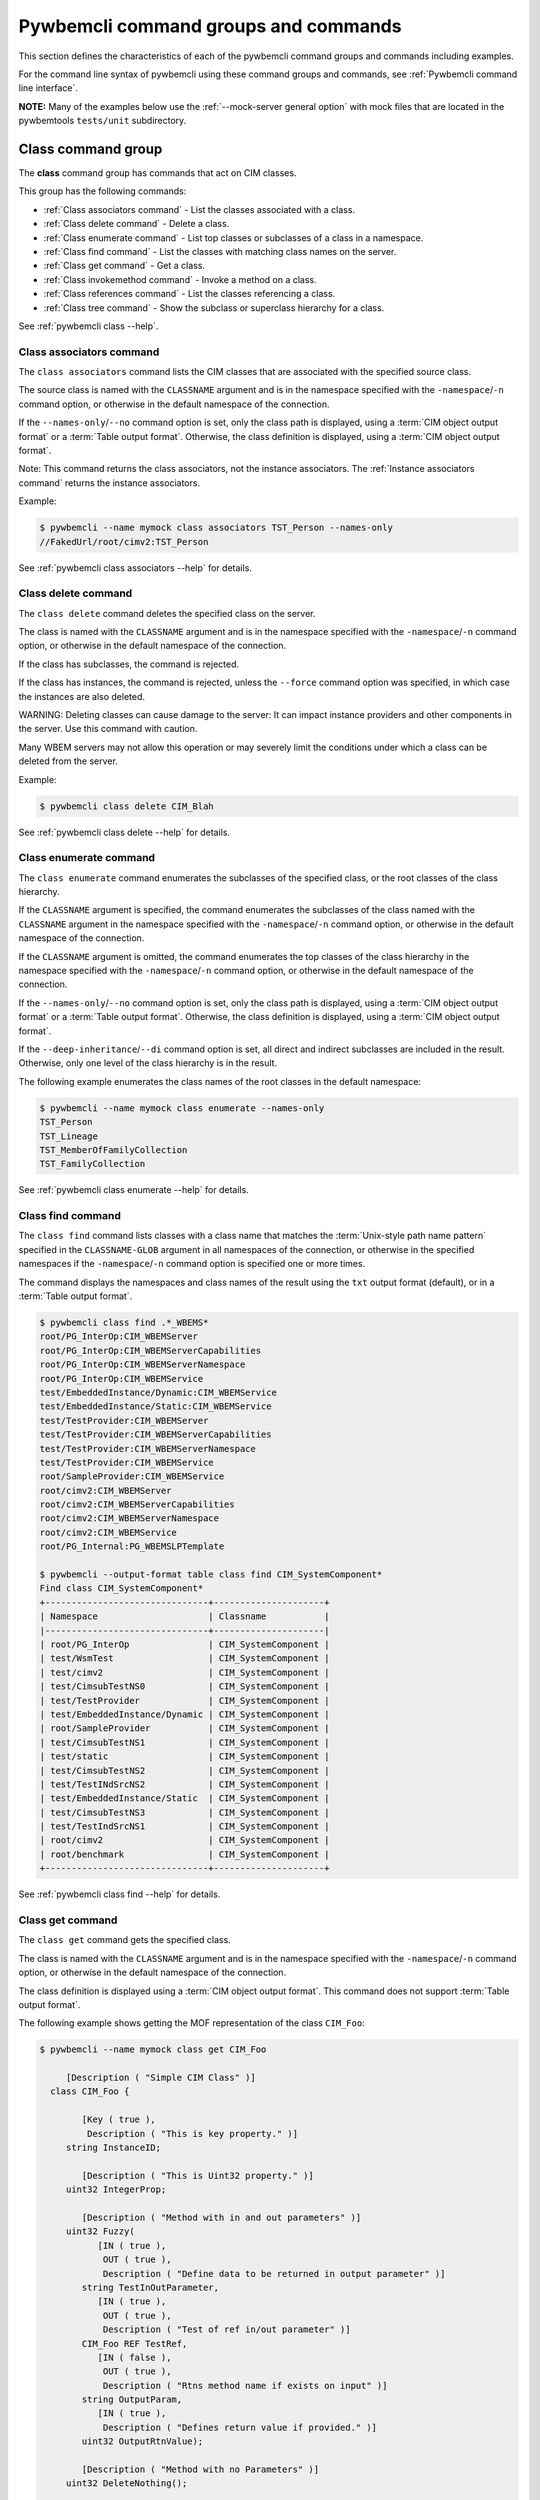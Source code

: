.. Copyright 2016 IBM Corp. All Rights Reserved.
..
.. Licensed under the Apache License, Version 2.0 (the "License");
.. you may not use this file except in compliance with the License.
.. You may obtain a copy of the License at
..
..    http://www.apache.org/licenses/LICENSE-2.0
..
.. Unless required by applicable law or agreed to in writing, software
.. distributed under the License is distributed on an "AS IS" BASIS,
.. WITHOUT WARRANTIES OR CONDITIONS OF ANY KIND, either express or implied.
.. See the License for the specific language governing permissions and
.. limitations under the License.
..


.. _`Pywbemcli command groups and commands`:

Pywbemcli command groups and commands
=====================================

This section defines the characteristics of each of the pywbemcli command
groups and commands including examples.

For the command line syntax of pywbemcli using these command groups and
commands, see :ref:`Pywbemcli command line interface`.

**NOTE:** Many of the examples below use the :ref:`--mock-server general option`
with mock files that are located in the pywbemtools ``tests/unit`` subdirectory.


.. _`Class command group`:

Class command group
-------------------

The **class** command group has commands that act on CIM classes.

This group has the following commands:

* :ref:`Class associators command` - List the classes associated with a class.
* :ref:`Class delete command` - Delete a class.
* :ref:`Class enumerate command` - List top classes or subclasses of a class in a namespace.
* :ref:`Class find command` - List the classes with matching class names on the server.
* :ref:`Class get command` - Get a class.
* :ref:`Class invokemethod command` - Invoke a method on a class.
* :ref:`Class references command` - List the classes referencing a class.
* :ref:`Class tree command` - Show the subclass or superclass hierarchy for a class.

See :ref:`pywbemcli class --help`.


.. _`Class associators command`:

Class associators command
^^^^^^^^^^^^^^^^^^^^^^^^^

The ``class associators`` command lists the CIM classes that are associated
with the specified source class.

The source class is named with the ``CLASSNAME`` argument and is in the
namespace specified with the ``-namespace``/``-n`` command option, or otherwise
in the default namespace of the connection.

If the ``--names-only``/``--no`` command option is set, only the class path is
displayed,
using a :term:`CIM object output format` or a :term:`Table output format`.
Otherwise, the class definition is displayed,
using a :term:`CIM object output format`.

Note: This command returns the class associators, not the instance associators.
The :ref:`Instance associators command` returns the instance associators.

Example:

.. code-block:: text

    $ pywbemcli --name mymock class associators TST_Person --names-only
    //FakedUrl/root/cimv2:TST_Person

See :ref:`pywbemcli class associators --help` for details.


.. _`Class delete command`:

Class delete command
^^^^^^^^^^^^^^^^^^^^

The ``class delete`` command deletes the specified class on the server.

The class is named with the ``CLASSNAME`` argument and is in the
namespace specified with the ``-namespace``/``-n`` command option, or otherwise
in the default namespace of the connection.

If the class has subclasses, the command is rejected.

If the class has instances, the command is rejected, unless the ``--force``
command option was specified, in which case the instances are also deleted.

WARNING: Deleting classes can cause damage to the server: It can impact
instance providers and other components in the server. Use this command with
caution.

Many WBEM servers may not allow this operation or may severely limit
the conditions under which a class can be deleted from the server.

Example:

.. code-block:: text

    $ pywbemcli class delete CIM_Blah

See :ref:`pywbemcli class delete --help` for details.


.. _`Class enumerate command`:

Class enumerate command
^^^^^^^^^^^^^^^^^^^^^^^

The ``class enumerate`` command enumerates the subclasses of the specified
class, or the root classes of the class hierarchy.

If the ``CLASSNAME`` argument is specified, the command enumerates the
subclasses of the class named with the ``CLASSNAME`` argument in the
namespace specified with the ``-namespace``/``-n`` command option, or otherwise
in the default namespace of the connection.

If the ``CLASSNAME`` argument is omitted, the command enumerates the top
classes of the class hierarchy in the namespace specified with the
``-namespace``/``-n`` command option, or otherwise in the default namespace of
the connection.

If the ``--names-only``/``--no`` command option is set, only the class path is
displayed,
using a :term:`CIM object output format` or a :term:`Table output format`.
Otherwise, the class definition is displayed,
using a :term:`CIM object output format`.

If the ``--deep-inheritance``/``--di`` command option is set, all direct and
indirect subclasses are included in the result. Otherwise, only one level of
the class hierarchy is in the result.

The following example enumerates the class names of the root classes in the
default namespace:

.. code-block:: text

    $ pywbemcli --name mymock class enumerate --names-only
    TST_Person
    TST_Lineage
    TST_MemberOfFamilyCollection
    TST_FamilyCollection

See :ref:`pywbemcli class enumerate --help` for details.


.. _`Class find command`:

Class find command
^^^^^^^^^^^^^^^^^^

The ``class find`` command lists classes with a class name that matches the
:term:`Unix-style path name pattern` specified in the ``CLASSNAME-GLOB``
argument in all namespaces of the connection, or otherwise in the specified
namespaces if the ``-namespace``/``-n`` command option is specified one or more
times.

The command displays the namespaces and class names of the result using the
``txt`` output format (default), or in a :term:`Table output format`.

.. code-block:: text

    $ pywbemcli class find .*_WBEMS*
    root/PG_InterOp:CIM_WBEMServer
    root/PG_InterOp:CIM_WBEMServerCapabilities
    root/PG_InterOp:CIM_WBEMServerNamespace
    root/PG_InterOp:CIM_WBEMService
    test/EmbeddedInstance/Dynamic:CIM_WBEMService
    test/EmbeddedInstance/Static:CIM_WBEMService
    test/TestProvider:CIM_WBEMServer
    test/TestProvider:CIM_WBEMServerCapabilities
    test/TestProvider:CIM_WBEMServerNamespace
    test/TestProvider:CIM_WBEMService
    root/SampleProvider:CIM_WBEMService
    root/cimv2:CIM_WBEMServer
    root/cimv2:CIM_WBEMServerCapabilities
    root/cimv2:CIM_WBEMServerNamespace
    root/cimv2:CIM_WBEMService
    root/PG_Internal:PG_WBEMSLPTemplate

    $ pywbemcli --output-format table class find CIM_SystemComponent*
    Find class CIM_SystemComponent*
    +-------------------------------+---------------------+
    | Namespace                     | Classname           |
    |-------------------------------+---------------------|
    | root/PG_InterOp               | CIM_SystemComponent |
    | test/WsmTest                  | CIM_SystemComponent |
    | test/cimv2                    | CIM_SystemComponent |
    | test/CimsubTestNS0            | CIM_SystemComponent |
    | test/TestProvider             | CIM_SystemComponent |
    | test/EmbeddedInstance/Dynamic | CIM_SystemComponent |
    | root/SampleProvider           | CIM_SystemComponent |
    | test/CimsubTestNS1            | CIM_SystemComponent |
    | test/static                   | CIM_SystemComponent |
    | test/CimsubTestNS2            | CIM_SystemComponent |
    | test/TestINdSrcNS2            | CIM_SystemComponent |
    | test/EmbeddedInstance/Static  | CIM_SystemComponent |
    | test/CimsubTestNS3            | CIM_SystemComponent |
    | test/TestIndSrcNS1            | CIM_SystemComponent |
    | root/cimv2                    | CIM_SystemComponent |
    | root/benchmark                | CIM_SystemComponent |
    +-------------------------------+---------------------+

See :ref:`pywbemcli class find --help` for details.


.. _`Class get command`:

Class get command
^^^^^^^^^^^^^^^^^

The ``class get`` command gets the specified class.

The class is named with the ``CLASSNAME`` argument and is in the
namespace specified with the ``-namespace``/``-n`` command option, or otherwise
in the default namespace of the connection.

The class definition is displayed using a :term:`CIM object output format`.
This command does not support :term:`Table output format`.

The following example shows getting the MOF representation of the class
``CIM_Foo``:

.. code-block:: text

    $ pywbemcli --name mymock class get CIM_Foo

         [Description ( "Simple CIM Class" )]
      class CIM_Foo {

            [Key ( true ),
             Description ( "This is key property." )]
         string InstanceID;

            [Description ( "This is Uint32 property." )]
         uint32 IntegerProp;

            [Description ( "Method with in and out parameters" )]
         uint32 Fuzzy(
               [IN ( true ),
                OUT ( true ),
                Description ( "Define data to be returned in output parameter" )]
            string TestInOutParameter,
               [IN ( true ),
                OUT ( true ),
                Description ( "Test of ref in/out parameter" )]
            CIM_Foo REF TestRef,
               [IN ( false ),
                OUT ( true ),
                Description ( "Rtns method name if exists on input" )]
            string OutputParam,
               [IN ( true ),
                Description ( "Defines return value if provided." )]
            uint32 OutputRtnValue);

            [Description ( "Method with no Parameters" )]
         uint32 DeleteNothing();

      };

See :ref:`pywbemcli class get --help` for details.


.. _`Class invokemethod command`:

Class invokemethod command
^^^^^^^^^^^^^^^^^^^^^^^^^^

The ``class invokemethod`` command invokes a CIM method on the specified class
and displays the return value and any output parameters.

The class is named with the ``CLASSNAME`` argument and is in the
namespace specified with the ``-namespace``/``-n`` command option, or otherwise
in the default namespace of the connection.

Input parameters for the method can be specified with the ``--parameter``/``-p``
command option, which can be specified multiple times.

The return value and output parameters are displayed in the
:term:`CIM object output format`.

This command invokes a method on a class, not on an instance. To invoke a
method on an instance, use the :ref:`instance invokemethod command`.

See :ref:`pywbemcli class invokemethod --help` for details.


.. _`Class references command`:

Class references command
^^^^^^^^^^^^^^^^^^^^^^^^

The ``class references`` command lists the CIM classes that reference
the specified source class.

The source class is named with the ``CLASSNAME`` argument and is in the
namespace specified with the ``-namespace``/``-n`` command option, or otherwise
in the default namespace of the connection.

If the ``--names-only``/``--no`` command option is set, only the class path is
displayed,
using a :term:`CIM object output format` or a :term:`Table output format`.
Otherwise, the class definition is displayed,
using a :term:`CIM object output format`.

Note: This command returns the class references, not the instance references.
The :ref:`Instance references command` returns the instance references.

.. code-block:: text

    $ pywbemcli --name mymock class references TST_Person --names-only
    //FakedUrl/root/cimv2:TST_Lineage
    //FakedUrl/root/cimv2:TST_MemberOfFamilyCollection

See :ref:`pywbemcli class references --help` for details.


.. _`Class tree command`:

Class tree command
^^^^^^^^^^^^^^^^^^

The ``class tree`` command displays the subclass or superclass hierarchy of the
specified class.

The class is named with the ``CLASSNAME`` argument and is in the
namespace specified with the ``-namespace``/``-n`` command option, or otherwise
in the default namespace of the connection.

If ``CLASSNAME`` is omitted, the complete class hierarchy of the namespace is
displayed.

If the ``-superclasses`` command option is set, the specified class and its
superclass ancestry up to the top-level class are displayed. Otherwise,
the specified class and its subclass hierarchy are displayed.

The class hierarchy (or ancestry) is always formatted in the
:term:`Tree output format`; the ``--output-format``/``-o`` general option is
ignored.

Example:

.. code-block:: text

    $ pywbemcli class tree CIM_Foo
    CIM_Foo
     +-- CIM_Foo_sub
     |   +-- CIM_Foo_sub_sub
     +-- CIM_Foo_sub2

See :ref:`pywbemcli class tree --help` for details.


.. _`Instance command group`:

Instance command group
----------------------

The **instance** command group defines commands that act on CIM instances as defined
in the following subsections:

This group consists of the following commands:

* :ref:`Instance associators command` - List the instances associated with an instance.
* :ref:`Instance count command` - Count the instances of each class with matching class name.
* :ref:`Instance create command` - Create an instance of a class in a namespace.
* :ref:`Instance delete command` - Delete an instance of a class.
* :ref:`Instance enumerate command` - List the instances of a class.
* :ref:`Instance get command` - Get an instance of a class.
* :ref:`Instance invokemethod command` - Invoke a method on an instance.
* :ref:`Instance modify command` - Modify properties of an instance.
* :ref:`Instance references command` - Execute a query on instances in a namespace.
* :ref:`Instance query command` - List the instances referencing an instance.


.. _`Instance associators command`:

Instance associators command
^^^^^^^^^^^^^^^^^^^^^^^^^^^^

The ``instance associators`` command gets the associator instances for the argument
as the :term:`INSTANCENAME` argument in the namespace defined with this
command or the default namespace and displays it in the defined format. If successful it returns the
instances or instance names associated with :term:`INSTANCENAME` otherwise it returns an
exception generated by the response This command displays the returned instances
or instance in the :term:`CIM object output format` or :term:`Table output format` (see
:ref:`Output formats`).:

.. code-block:: text

    $ pywbemcli --name mymock instance references TST_Person --names-only --interactive
    Pick Instance name to process: 0
    0: root/cimv2:TST_Person.name="Mike"
    1: root/cimv2:TST_Person.name="Saara"
    2: root/cimv2:TST_Person.name="Sofi"
    3: root/cimv2:TST_Person.name="Gabi"
    4: root/cimv2:TST_PersonSub.name="Mikesub"
    5: root/cimv2:TST_PersonSub.name="Saarasub"
    6: root/cimv2:TST_PersonSub.name="Sofisub"
    7: root/cimv2:TST_PersonSub.name="Gabisub"
    Input integer between 0 and 7 or Ctrl-C to exit selection: 0   << user responds 0

    //FakedUrl/root/cimv2:TST_Lineage.InstanceID="MikeSofi"
    //FakedUrl/root/cimv2:TST_Lineage.InstanceID="MikeGabi"
    //FakedUrl/root/cimv2:TST_MemberOfFamilyCollection.family="root/cimv2:TST_FamilyCollection.name=\"Family2\"",member="root/cimv2:TST_Person.name=\"Mike\""

See :ref:`pywbemcli instance associators --help` for details.


.. _`Instance count command`:

Instance count command
^^^^^^^^^^^^^^^^^^^^^^

The ``instance count`` command returns acount of the number of CIM instances in the
namespace defined by ``--namespace`` or the default namespace. The list of
classes processed is filtered by the ``CLASSNAME-GLOB`` optional argument using
using a :term:`Unix-style path name pattern`.

For example:

.. code-block:: text

    $ pywbemcli --name mymock instance count
    Count of instances per class
    +------------------------------+---------+
    | Class                        |   count |
    |------------------------------+---------|
    | TST_FamilyCollection         |       2 |
    | TST_Lineage                  |       3 |
    | TST_MemberOfFamilyCollection |       3 |
    | TST_Person                   |       4 |
    +------------------------------+---------+

This counts the number of instances specific to the class shown where the
``instance enumerate`` would show the instances for that class and its
subclasses.

Count is useful to determine which classes in the environment are actually
implemented. However this command can take a long time to execute because
it must a) enumerate all the classes in the namespaces, b) enumerate the
instances for each class.

See :ref:`pywbemcli instance count --help` for details.


.. _`Instance create command`:

Instance create command
^^^^^^^^^^^^^^^^^^^^^^^

The ``instance create`` command creates a new CIMInstance in the WBEM server namespace
defined with ``--namespace`` or the default namespace. The command builds the CIMInstance from the class defined by
CLASSNAME and the properties defined by the ``--property``/``-p`` option. The
properties are defined as name/value pairs, one property for each instance of
the ``--property`` option. Since the WBEM server (and pywbem) requires that
each property be typed, pywbemtools uses the CIMClass defined by CLASSNAME
retrieved from the WBEM server to define the type required to define the
CIMProperty.

For a single property in the new instance this is simply the ``--property`` option
with the property name and value:

.. code-block:: text

    --property PROPERTY-NAME=PROPERTY-VALUE

    --property PROPERTY-NAME="PROPERTY-VALUE"

where quotes are only required if the value includes whitespace.

For array properties the values are defined separated by commas.

The following examples create an instance of the class TST_Blah with two
scalar and one array property.

.. code-block:: text

    $ pywbemcli instance create TST_Blah --property InstancId=blah1 --property IntProp=3 --property IntArr=3,6,9

    $ pywbemcli instance create TST_Blah --property InstancId=\"blah 2\" --property IntProp=3 --property IntArr=3,6,9

If the create is successful, the server defined CIM Instance path is displayed.
If the operation fails, the exception is displayed. If there is a discrepancy
between the defined properties and the CIMClass property parameters
pywbemcli generates an exception.

See :ref:`pywbemcli instance create --help` for details.


.. _`Instance delete command`:

Instance delete command
^^^^^^^^^^^^^^^^^^^^^^^

The ``instance delete`` command deletes an instance defined by the
:term:`INSTANCENAME` argument in a namespace defined by either the
``--namespace`` option or the general ``--default-namespace``. The form of
INSTANCENAME is determined by the ``--interactive`` options and must be either:

* a string representation of a CIMInstanceName as defined by a :term:`WBEM URI`
* A class name in which case pywbemcli will get the instance names from the
  WBEM server and present a selection list for the user to select an
  instance name :ref:`Displaying CIM instances/classes or their names`

The following example deletes the instance defined by the explicit instance
name (Note the extra backslash (see :term:`backslash-escaped` required to
escape the double quote on the terminal):

.. code-block:: text

    $ pywbemcli --name mymock instance delete root/cimv2:TST_Person.name=\"Saara\"

See :ref:`pywbemcli instance delete --help` for details.


.. _`Instance enumerate command`:

Instance enumerate command
^^^^^^^^^^^^^^^^^^^^^^^^^^

The ``instance enumerate`` command enumerates instances or their paths defined by the CLASSNAME
argument in the namespace defined by ``--namespace``/``-n`` or the general option
``--default-namespace``/``-d`` in the defined format. This command displays the
returned instances or instance names in the :term:`CIM object output format`
or :term:`Table output format` (see :ref:`Output formats`).

The following example returns a two instanced to an ``instance enumerate``
command as MOF:

.. code-block:: text

    $ pywbemcli --name mymock instance enumerate TST_FamilyCollection

    instance of TST_FamilyCollection {
       name = "family1";
    };

    instance of TST_FamilyCollection {
       name = "Family2";
    };

See :ref:`pywbemcli instance enumerate --help` for details.


.. _`Instance get command`:

Instance get command
^^^^^^^^^^^^^^^^^^^^

The ``instance get`` command gets a single CIM instance defined by the :term:`INSTANCENAME`
argument from the default namespace or the namespace defined with the
command displayed in the defined format. The form of :term:`INSTANCENAME` is
determined by the ``--interactive`` option. It can display the returned
instance in the :term:`CIM object output format` or :term:`Table output format`
(see :ref:`Output formats`). Otherwise it returns the received exception.

This example successfully retrieves the instance defined by the INSTANCENAME
``root/cimv2:TST_Person.name=\"Saara\"``:

.. code-block:: text

    $ pywbemcli --name mymock instance get root/cimv2:TST_Person.name=\"Saara\"
    instance of TST_Person {
       name = "Saara";
    };

See :ref:`pywbemcli instance get --help` for details.


.. _`Instance invokemethod command`:

Instance invokemethod command
^^^^^^^^^^^^^^^^^^^^^^^^^^^^^

The invokemethod command invokes a method defined for the INSTANCENAME  and
METHOD arguments using any CIM parameters defined with the ``-parameter`` option.
If successful, it returns a return value and and CIM output parameters included in
the response. This command only formats in a simple text format.

As as example:

.. code-block:: text

    $ pywbemcli --mock-server tests/unit/all_types.mof --mock-server tests/unit/all_types_method.py

    pywbemcli> instance invokemethod PyWBEM_AllTypes.InstanceId=\"test_instance\" AllTypesMethod -parameter arrBool=True,False
    ReturnValue=0
    arrBool=true, false

See :ref:`pywbemcli instance invokemethod --help` for details.


.. _`Instance modify command`:

Instance modify command
^^^^^^^^^^^^^^^^^^^^^^^

The ``instance modify`` command modifies an existing instance of the class
defined by the CLASSNAME argument in the WBEM server  namespace defined by
either the default namespace or namespace option. The user provides the
definition of an instance in the same form as the ``add`` command but the
instance must already exist in the WBEM server and the instance created from
the command line must include all of the key properties so that it can be
identified in the server.

If successful, this command displays nothing, otherwise it displays the
received exception.

See :ref:`pywbemcli instance modify --help` for details.


.. _`Instance references command`:

Instance references command
^^^^^^^^^^^^^^^^^^^^^^^^^^^

The ``instance references`` command gets the reference instances or paths for a
instance defined as the :term:`INSTANCENAME` input argument in the default
namespace or the namespace defined with this command displayed in the
defined format. It can display any returned instances in the
:term:`CIM object output format` or :term:`Table output format`
(see :ref:`Output formats`). Otherwise it returns the received exception.:

.. code-block:: text

    $ pywbemcli --name mymock instance references root/cimv2:TST_Person.name=\"Saara\"
    instance of TST_Lineage {
       InstanceID = "SaaraSofi";
       parent = "/root/cimv2:TST_Person.name=\"Saara\"";
       child = "/root/cimv2:TST_Person.name=\"Sofi\"";
    };

See :ref:`pywbemcli instance references --help` for details.


.. _`Instance query command`:

Instance query command
^^^^^^^^^^^^^^^^^^^^^^

The ``instance query`` command executes an ExecQuery CIM-XML operation with query string defined as an argument.
The QUERY argument must be a valid query defined for the ``--query-language``
option and available in the WBEM server being queried.  The default for
the ``--query-language`` option is DMTF:CQL but any query language and query
will be passed to the server.

It displays any instances returned in the defined formats or any exception
returned.  It can display any returned instances in the
:term:`CIM object output format` or :term:`Table output format`
(see :ref:`Output formats`).

See :ref:`pywbemcli instance query --help` for details.


.. _`qualifier command group`:

Qualifier command group
-----------------------

The **qualifier** command group defines commands that act on
CIMQualifierDeclaration objects in the WBEM server including:

This group consists of the following commands:

* :ref:`qualifier get command` - Get a qualifier declaration.
* :ref:`qualifier enumerate command` - List the qualifier declarations in a
  namespace.


.. _`Qualifier get command`:

Qualifier get command
^^^^^^^^^^^^^^^^^^^^^

The ``qualifier get`` command gets a single qualifier declaration defined by the ``QUALIFIERNAME``
argument from the namespace in the target WBEM server defined with this
command  or the default namespace and display in the defined output format.
The output formats can be either one of the :term:`CIM object output format`
or :term:`Table output format` (see :ref:`Output formats`).

The following example gets the ``Key`` qualifier declaration from the
default namespace:

.. code-block:: text

    $ pywbemcli --name mymock qualifier get Key
    Qualifier Key : boolean = false,
        Scope(property, reference),
        Flavor(DisableOverride, ToSubclass);

See :ref:`pywbemcli qualifier get --help` for details.


.. _`Qualifier enumerate command`:

Qualifier enumerate command
^^^^^^^^^^^^^^^^^^^^^^^^^^^

The ``qualifier enumerate`` command  enumerates all qualifier declarations within the namespace
defined with this command or the default namespace in the target WBEM
server . The output formats can be either one  of the
:term:`CIM object output format` or :term:`Table output format`
(see :ref:`Output formats`).

This example displays all of the qualifier declarations in the default
namespace as a simple table.

.. code-block:: text

    $ pywbemcli --name mymock --output-format table qualifier enumerate
    Qualifier Declarations
    +-------------+---------+---------+---------+-------------+-----------------+
    | Name        | Type    | Value   | Array   | Scopes      | Flavors         |
    |-------------+---------+---------+---------+-------------+-----------------|
    | Association | boolean | False   | False   | ASSOCIATION | DisableOverride |
    |             |         |         |         |             | ToSubclass      |
    | Description | string  |         | False   | ANY         | EnableOverride  |
    |             |         |         |         |             | ToSubclass      |
    |             |         |         |         |             | Translatable    |
    | In          | boolean | True    | False   | PARAMETER   | DisableOverride |
    |             |         |         |         |             | ToSubclass      |
    | Key         | boolean | False   | False   | PROPERTY    | DisableOverride |
    |             |         |         |         | REFERENCE   | ToSubclass      |
    | Out         | boolean | False   | False   | PARAMETER   | DisableOverride |
    |             |         |         |         |             | ToSubclass      |
    +-------------+---------+---------+---------+-------------+-----------------+

See :ref:`pywbemcli qualifier enumerate --help` for details.


.. _`Server command group`:

Server command group
--------------------

The **server** command group defines commands that interact with a WBEM
server to access information about the WBEM server itself. These commands
are generally not namespace specific but access information about the server,
namespaces, etc. The commands are:

This group consists of the following commands:

* :ref:`Server brand command` - Get the brand of the server.
* :ref:`Server connection command` - Get connection info used by this server.
* :ref:`Server info command` - Get information about the server.
* :ref:`Server get-centralinsts command` - List central instances of mgmt profiles on the server.
* :ref:`Server interop command` - Get the Interop namespace of the server.
* :ref:`Server namespaces command` - Get the Interop namespace of the server.
* :ref:`Server profiles command` - List management profiles advertized by the server.


.. _`Server brand command`:

Server brand command
^^^^^^^^^^^^^^^^^^^^

The ``server brand`` command gets general information on the server.  Brand information is an
attempt by pywbem and pywbemtools to determine the product that represents
the WBEM server infrastructure.  Since that was not clearly defined in the DMTF
specifications, this command may return strange results but it returns
legitimate results for most servers:

.. code-block:: text

    $ pywbemcli --name myserver server brand
    Server Brand:
    +---------------------+
    | WBEM server brand   |
    |---------------------|
    | OpenPegasus         |
    +---------------------+

See :ref:`pywbemcli server brand --help` for details.


.. _`Server connection command`:

Server connection command
^^^^^^^^^^^^^^^^^^^^^^^^^

The ``server connection command`` displays information on the connection defined for this
server.  This is same information as was defined when the connection was
saved with :ref:`connection save command` or the cli general options:

.. code-block:: text

    $ pywbemcli --name myserver server connection
    url: http://localhost
    creds: ('kschopmeyer', 'test8play')
    .x509: None
    default_namespace: root/cimv2
    timeout: 30 sec.
    ca_certs: None

See :ref:`pywbemcli server connection --help` for details.


.. _`Server info command`:

Server info command
^^^^^^^^^^^^^^^^^^^

The server info command gets general information on the server.  This command returns
information on the brand, namespaces, and other reasonable information on the
WBEM server:

.. code-block:: text

    $ pywbemcli --name myserver server info
    Server General Information
    +-------------+-----------+---------------------+-------------------------------+
    | Brand       | Version   | Interop Namespace   | Namespaces                    |
    |-------------+-----------+---------------------+-------------------------------|
    | OpenPegasus | 2.15.0    | root/PG_InterOp     | root/PG_InterOp               |
    |             |           |                     | root/benchmark                |
    |             |           |                     | root/SampleProvider           |
    |             |           |                     | test/CimsubTestNS2            |
    |             |           |                     | test/CimsubTestNS3            |
    |             |           |                     | test/CimsubTestNS0            |
    |             |           |                     | test/CimsubTestNS1            |
    |             |           |                     | root/PG_Internal              |
    |             |           |                     | test/WsmTest                  |
    |             |           |                     | test/TestIndSrcNS1            |
    |             |           |                     | test/TestINdSrcNS2            |
    |             |           |                     | test/EmbeddedInstance/Static  |
    |             |           |                     | test/TestProvider             |
    |             |           |                     | test/EmbeddedInstance/Dynamic |
    |             |           |                     | root/cimv2                    |
    |             |           |                     | root                          |
    |             |           |                     | test/cimv2                    |
    |             |           |                     | test/static                   |
    +-------------+-----------+---------------------+-------------------------------+

See :ref:`pywbemcli server info --help` for details.


.. _`Server interop command`:

Server interop command
^^^^^^^^^^^^^^^^^^^^^^

The ``server interop`` command get a the name of the interop namespace target WBEM server:

.. code-block:: text

    $ pywbemcli --name myserver server interop
    Server Interop Namespace:
    +------------------+
    | Namespace Name   |
    |------------------|
    | root/PG_InterOp  |
    +------------------+

See :ref:`pywbemcli server interop --help` for details.


.. _`Server namespaces command`:

Server namespaces command
^^^^^^^^^^^^^^^^^^^^^^^^^

The ``server namespaces`` command gets a list of the namespaces defined in the target server:

.. code-block:: text

    $ pywbemcli --name myserver --output-format plain server namespaces
    Server Namespaces:
    Namespace Name
    root/PG_InterOp
    root/benchmark
    root/PG_Internal
    test/WsmTest
    test/EmbeddedInstance/Static
    test/TestProvider
    test/EmbeddedInstance/Dynamic
    root/cimv2
    root
    test/cimv2
    test/static

See :ref:`pywbemcli server namespaces --help` for details.


.. _`Server profiles command`:

Server profiles command
^^^^^^^^^^^^^^^^^^^^^^^

The ``server profiles`` command gets information on the WBEM management profiles
(see :term:`WBEM management profile`)
defined in the target WBEM server. WBEM management profiles are the mechanism WBEM
uses to provide the user a programmatic connection to defined management
functionality with the implementation of that functionality in a WBEM server
(see :term:`DSP1001` and :term:`DSP1033`).

This request returns the organization, registered name, and version of each
profile definition returned from the server and the options can be used to
filter the returned profiles by Organization and registered name.

The following example shows the CIM profiles in
an example WBEM server:

.. code-block:: text

    $ pywbemcli --name myserver --output-format simple server profiles
    Advertised management profiles:
    Organization    Registered Name           Version
    --------------  ------------------------  ---------
    DMTF            CPU                       1.0.0
    DMTF            Computer System           1.0.0
    DMTF            Ethernet Port             1.0.0
    DMTF            Fan                       1.0.0
    DMTF            Indications               1.1.0
    DMTF            Profile Registration      1.0.0
    Other           Some Other Subprofile     0.1.0
    Other           Some Subprofile           0.1.0
    Other           SomeSystemProfile         0.1.0
    SNIA            Array                     1.1.0
    SNIA            Block Server Performance  1.1.0
    SNIA            Disk Drive Lite           1.1.0
    SNIA            Indication                1.1.0
    SNIA            Indication                1.2.0
    SNIA            Profile Registration      1.0.0
    SNIA            SMI-S                     1.2.0
    SNIA            Server                    1.1.0
    SNIA            Server                    1.2.0
    SNIA            Software                  1.1.0
    SNIA            Software                  1.2.0

See :ref:`pywbemcli server profiles --help` for details.


.. _`Server get-centralinsts command`:

Server get-centralinsts command
^^^^^^^^^^^^^^^^^^^^^^^^^^^^^^^

The ``server get-centralinsts`` command gets the instance names of the central/scoping
instances of one or more :term:`WBEM management profile` s defined in the
target WBEM server:

.. code-block:: text

    $ pywbemcli server centralinsts --org DMTF --profile "Computer System"
    Advertised Central Instances:
    +---------------------------------+-----------------------------------------------------------------------------------------------------------------------------------------------------------------------------------------------------------------------------------------+
    | Profile                         | Central Instances                                                                                                                                                                                                                       |
    |---------------------------------+-----------------------------------------------------------------------------------------------------------------------------------------------------------------------------------------------------------------------------------------|
    | DMTF:Computer System:1.0.0      | //leonard/test/TestProvider:Test_StorageSystem.Name="StorageSystemInstance1",CreationClassName="Test_StorageSystem"://leonard/test/TestProvider:Test_StorageSystem.Name="StorageSystemInstance2",CreationClassName="Test_StorageSystem" |
    +---------------------------------+-----------------------------------------------------------------------------------------------------------------------------------------------------------------------------------------------------------------------------------------+

See :ref:`pywbemcli server get-centralinsts --help` for details.


.. _`Connection command group`:

Connection command group
------------------------

The **connection** command group defines commands that provide for a
persistent file (:term:`connections file`) of WBEM server connection
parameters and allow selecting entries in this file as well as adding entries
to the file, deleting entries from the file and viewing WBEM servers defined in the
the file. This allows multiple connections to be defined and then used by name
rather than through the detailed parameters of the connection.

Connections in the :term:`connections file` can be created by:

* Using the :ref:`connection save command` with the current connection. This options
  uses the parameters current connection to define and save a connection in the
  connections file.

The connection information for each connection is based on the information
used to create a connection and is largely the same information as is in the
options for pywbemcli. The data includes:

* **name** - name of the connection (required) and defined with an argument.
* **server** - the url for the defined connection. See :ref:`--server general option`.
* **default-namespace** - the default namespace defined for the connection
  (required). See :ref:`--default-namespace general option`.
* **user** - the user name for the connection (optional). See :ref:`--user general option`.
* **password** - the password for the connection (optional). See :ref:`--password general option`.
* **no-verify** - a boolean flag option that, if set causes the pywbem client not
  to verify any certificate received from the WBEM server certificate. Otherwise
  the ssh client software verifies the validity of the server certificate
  received from the WBEM server during connection setup. See :ref:`--verify general option`.
* **certfile** - optional server certificate filename. See :ref:`--certfile general option`.
* **keyfile** - optional client private keyfile filename. See :ref:`--keyfile general option`.
* **timeout** - optional timeout value. See :ref:`--timeout general option`.
* **mock-server** - optional definition  a mock server
  environment using the pywbem mock module. This parameter is used, the
  ``--server`` must not be defined.  See :ref:`--mock-server general option`.

The connection information is saved in the :term:`connections file` when the
:ref:`connection save command` command are executed. Multiple
connection files may be maintained in separate directories.

The commands in this group are:

* :ref:`Connection delete command` - Delete a WBEM connection definition.
* :ref:`Connection export command` -  Export the current connection.
* :ref:`Connection list command` - List the WBEM connection definitions.
* :ref:`Connection save command` - Save a connection to a new WBEM connection
  definition named NAME.
* :ref:`Connection select command` - Select a WBEM connection definition as
  current/default connection.
* :ref:`Connection show command` - Show connection info of a WBEM connection
  definition.
* :ref:`Connection test command` - Test the current connection with a
  predefined WBEM request.


.. _`Connection delete command`:

Connection delete command
^^^^^^^^^^^^^^^^^^^^^^^^^
The ``connection delete`` command deletes a specific connection by name or selection.
If the NAME argument exists, it attemts to delete the connection with that name;
otherwise it presents a selection list for the user to pick a connection to
delete.

The following
example deletes the connection defined in the add command above:

.. code-block:: text

    $ pywbemcli connection delete me

To delete by selection:

.. code-block:: text

    $ pywbemcli connection delete
    Select a connection or Ctrl_C to abort.
    0: mock1
    1: mockassoc
    2: op
    Input integer between 0 and 2 or Ctrl-C to exit selection: 1  << users enters

See :ref:`pywbemcli connection delete --help` for details.


.. _`Connection export command`:

Connection export command
^^^^^^^^^^^^^^^^^^^^^^^^^
The ``connection export`` command  exports the current connection information as environment variables.

.. code-block:: text

    $ pywbemcli --server http://localhost connection export
    export PYWBEMCLI_SERVER=http://localhost
    export PYWBEMCLI_DEFAULT_NAMESPACE=root/cimv2
    export PYWBEMCLI_TIMEOUT=30

  See :ref:`pywbemcli connection export --help` for details.


.. _`Connection list command`:

Connection list command
^^^^^^^^^^^^^^^^^^^^^^^^^

The ``connection list`` command lists the connections in the :term:`connections
file` as a table. This produces a table output showing the connections defined
in the connections file.  It displays all of the persistent connections and
also the current connection if it has not been saved (i.e. defined with the
:ref:`--server general option` or :ref:`--mock-server general option` general
options and not saved).  This shows if a connection is the current connection
and if any connection is set as the default connection (:ref:`Connection select
command` ).


.. code-block:: text

    pywbemcli> --server http://localhost --user me --password mypw --no-verify connection save me

    pywbemcli> --server http://blahblah connection list
    WBEM server connections:  (#: default, *: current)
    +--------------+------------------+-------------+-------------+-----------+------------+----------------------------------------+
    | name         | server           | namespace   | user        |   timeout | no-verify  | mock-server                            |
    |--------------+------------------+-------------+-------------+-----------+------------+----------------------------------------|
    | *blahblah    | http://blah      | root/cimv2  |             |        45 | False      |                                        |
    | mock1        |                  | root/cimv2  |             |           | False      | tests/unit/simple_mock_model.mof       |
    | mockalltypes |                  | root/cimv2  |             |        30 | False      | tests/unit/all_types.mof               |
    | mockassoc    |                  | root/cimv2  |             |        30 | False      | tests/unit/simple_assoc_mock_model.mof |
    | mockext      |                  | root/cimv2  |             |        30 | False      | tests/unit/simple_mock_model_ext.mof   |
    | op           | http://localhost | root/cimv2  | xxxxxxxxxxx |           | False      |                                        |
    | test3        |                  | root/cimv2  |             |           | False      | tests/unit/simple_mock_model.mof       |
    |              |                  |             |             |           |            | tests/unit/mock_confirm_y.py           |
    +--------------+------------------+-------------+-------------+-----------+------------+----------------------------------------+

See :ref:`pywbemcli connection list --help` for details.


.. _`Connection save command`:

Connection save command
^^^^^^^^^^^^^^^^^^^^^^^
The ``connection save`` command saves the current connection information
to the :term:`connections file`.  If the current connection does not have a name
a console request asks for a name for the connection.
See :ref:`pywbemcli connection save --help` for details.


.. _`Connection select command`:

Connection select command
^^^^^^^^^^^^^^^^^^^^^^^^^

The ``connection select`` command selects a connection from the connections
file sets that connection as the :term:`current connection` and optionally the
:term:`default connection` by using the ``--default option``.

A connection may be selected
to be the current connection by using the NAME argument or by selecting from a
list presented on the console if there is no NAME argument.

In the interactive mode, the selected connection remains the current connection
for the remainder of the interactive session unless another connection is selected.


The following example shows changing connection from within the interactive
mode of pywbemcli:

.. code-block:: text

    $ pywbemcli

    pywbemcli> connection select
    Select a connection or Ctrl_C to abort.
    0: mock1
    1: mockassoc
    2: op
    Input integer between 0 and 2 or Ctrl-C to exit selection: 1

    pywbemcli> connection list
    WBEMServer Connections:   (#: default, *: current)
    +------------+------------------+-------------+-------------+------------+-----------+------------+
    | name       | server uri       | namespace   | user        | password   |   timeout | no-verify  |
    |------------+------------------+-------------+-------------+------------+-----------+------------+
    | mock1      |                  | root/cimv2  |             |            |        30 | False      |
    | mockassoc* |                  | root/cimv2  |             |            |        30 | False      |
    | op         | http://localhost | root/cimv2  | xxxxxxxxxxx | edfddfedd  |        30 | True       |
    +------------+------------------+-------------+-------------+------------+-----------+------------+

    pywbemcli> connection show
    name: mockassoc
      server: None
      default-namespace: root/cimv2
      user: None
      password: None
      timeout: 30
      no-verify: False
      certfile: None
      keyfile: None
      use-pull: either
      pull-max-cnt: 1000
      mock-server: tests/unit/simple_assoc_mock_model.mof
      log: None

See :ref:`pywbemcli connection select --help` for details.


.. _`Connection show command`:

Connection show command
^^^^^^^^^^^^^^^^^^^^^^^
The ``connection show`` command shows information about the current connection, the
connection with name NAME, or any connection in the :term:`connections file` by using
"?" as the NAME argument.  The connection to be displayed will be
the :term:`current connection` if the NAME argument is omitted, the connection named
with the NAME argument, or selected from a selection list the NAME argument "?"

.. code-block:: text

    pywbemcli -s http://blah connection show
    name: not-saved (current)
      server: http://blah
      default-namespace: root/cimv2
      user: None
      password: None
      timeout: 30
      verify: True
      certfile: None
      keyfile: None
      mock-server:
      ca-certs: None

See :ref:`pywbemcli connection show --help` for details.


.. _`Connection test command`:

Connection test command
^^^^^^^^^^^^^^^^^^^^^^^
The ``connection test`` command executes a single predefined operation on the current connection
to determine if it is a WBEM server. It executes a single ``EnumerateClasses``
WBEM operation in the default namespace. If the server accepts the request
a simple text ``Connection successful`` will be returned.

See :ref:`pywbemcli connection test --help` for details.

The following example defines the connection with ``--server``, ``--user``,
and ``--password`` and executes the test with successful result:

.. code-block:: text

    $ pywbemcli --server http://localhost --user me --password mypw connection test
    Connection successful

An unsuccessful test will normally result in an exception that defines the
issue as follows for the server http://blah in the example below:

.. code-block:: text

    $ pywbemcli --server http://blah connection test
    Error: ConnectionError: Socket error: [Errno -2] Name or service not known


.. _`Repl command`:

Repl command
------------

This command sets pywbemcli into the :ref:`interactive mode`.  Pywbemcli can be
started in the :ref:`interactive mode` either by entering:

.. code-block:: text

    $ pywbemcli repl
    Enter 'help' for help, <CTRL-D> or ':q' to exit pywbemcli.
    pywbemcli>

or by executing the script without any command or command group:

.. code-block:: text

    $ pywbemcli
    Enter 'help' for help, <CTRL-D> or ':q' to exit pywbemcli.
    pywbemcli>

The repl mode is recognized by the prompt ``pywbemcli>``.


.. _`Help command`:

Help command
------------

The help command provides information on special commands and controls that can
be executed in the :ref:`interactive mode` including:

* executing shell commands,
* exiting pywbemcli,
* getting help on commands,
* viewing interactive mode command history.

This is different from the ``--help`` option that provides information on
command groups, and commands.

.. code-block:: text

    $ pywbemcli help

    The following can be entered in interactive mode:

      <pywbemcli-cmd>             Execute pywbemcli command <pywbemcli-cmd>.
      !<shell-cmd>                Execute shell command <shell-cmd>.

      <CTRL-D>, :q, :quit, :exit  Exit interactive mode.

      <TAB>                       Tab completion (can be used anywhere).
      -h, --help                  Show pywbemcli general help message, including a
                                  list of pywbemcli commands.
      <pywbemcli-cmd> --help      Show help message for pywbemcli command
                                  <pywbemcli-cmd>.
      help                        Show this help message.
      :?, :h, :help               Show help message about interactive mode.
      <up-arrow, down-arrow>      View pwbemcli command history:
